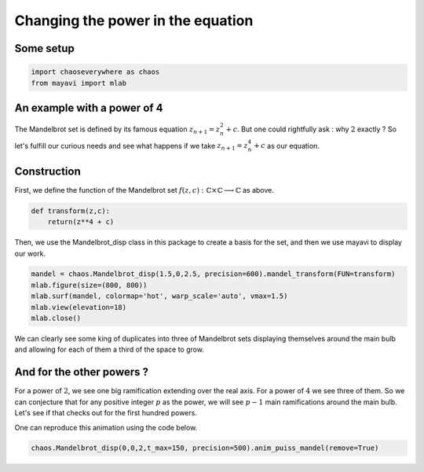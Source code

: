 Changing the power in the equation
========================================

Some setup
--------------

.. code-block:: python

    import chaoseverywhere as chaos
    from mayavi import mlab

An example with a power of 4
-----------------------------------------------------------

The Mandelbrot set is defined by its famous equation :math:`z_{n+1}=z_n^2+c`.
But one could rightfully ask : why :math:`2` exactly ?
So let's fulfill our curious needs and see what happens if we take :math:`z_{n+1}=z_n^4+c` as our equation.

Construction
-----------------

First, we define the function of the Mandelbrot set :math:`f(z,c):\mathbb{C}\times\mathbb{C}\longrightarrow\mathbb{C}` as above.

.. code-block:: python

    def transform(z,c):
        return(z**4 + c)

Then, we use the Mandelbrot_disp class in this package to create a basis for the set, and then we use mayavi to display our work.

.. code-block:: python

    mandel = chaos.Mandelbrot_disp(1.5,0,2.5, precision=600).mandel_transform(FUN=transform)
    mlab.figure(size=(800, 800))
    mlab.surf(mandel, colormap='hot', warp_scale='auto', vmax=1.5)
    mlab.view(elevation=18)
    mlab.close()

.. raw:: html

    <img class='sphx-glr-single-img' src='../../_images/puiss4.svg'/>


We can clearly see some king of duplicates into three of Mandelbrot sets displaying themselves around the main bulb and allowing for each
of them a third of the space to grow.

And for the other powers ?
----------------------------------
For a power of :math:`2`, we see one big ramification extending over the real axis. For a power of :math:`4` we see three of them.
So we can conjecture that for any positive integer :math:`p` as the power, we will see :math:`p-1` main ramifications around the main bulb.
Let's see if that checks out for the first hundred powers.

.. raw:: html

     <iframe width="356" height="200" src="https://www.youtube.com/embed/watch?v=Wr0_-8X_AfE&list=UUdnqdTeUXeMNaeVrbCnxKkA&index=3" frameborder="0" allowfullscreen></iframe>


One can reproduce this animation using the code below.

.. code-block:: python

    chaos.Mandelbrot_disp(0,0,2,t_max=150, precision=500).anim_puiss_mandel(remove=True)